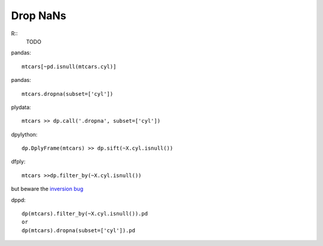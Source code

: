 Drop NaNs 
==========

R::
  TODO

pandas::

 mtcars[~pd.isnull(mtcars.cyl)]


pandas::

 mtcars.dropna(subset=['cyl'])


plydata::

  mtcars >> dp.call('.dropna', subset=['cyl'])


dpylython::

 dp.DplyFrame(mtcars) >> dp.sift(~X.cyl.isnull())


dfply::

 mtcars >>dp.filter_by(~X.cyl.isnull())  

but beware the `inversion bug <https://github.com/kieferk/dfply/issues/60>`_


dppd::

  dp(mtcars).filter_by(~X.cyl.isnull()).pd
  or
  dp(mtcars).dropna(subset=['cyl']).pd


